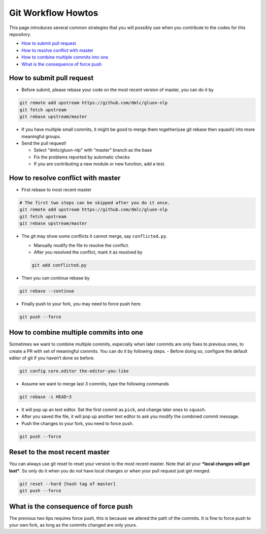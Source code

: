 Git Workflow Howtos
-------------------

This page introduces several common strategies that you will possibly use when you contribute to the codes for this repository.


-  `How to submit pull request <#how-to-submit-pull-request>`__
-  `How to resolve conflict with master <#how-to-resolve-conflict-with-master>`__
-  `How to combine multiple commits into one <#how-to-combine-multiple-commits-into-one>`__
-  `What is the consequence of force push <#what-is-the-consequence-of-force-push>`__


How to submit pull request
~~~~~~~~~~~~~~~~~~~~~~~~~~

-  Before submit, please rebase your code on the most recent version of
   master, you can do it by

.. code:: bash

    git remote add upstream https://github.com/dmlc/gluon-nlp
    git fetch upstream
    git rebase upstream/master

-  If you have multiple small commits, it might be good to merge them
   together(use git rebase then squash) into more meaningful groups.
-  Send the pull request!

   -  Select "dmlc/gluon-nlp" with "master" branch as the base
   -  Fix the problems reported by automatic checks
   -  If you are contributing a new module or new function, add a test.

How to resolve conflict with master
~~~~~~~~~~~~~~~~~~~~~~~~~~~~~~~~~~~

-  First rebase to most recent master

.. code:: bash

    # The first two steps can be skipped after you do it once.
    git remote add upstream https://github.com/dmlc/gluon-nlp
    git fetch upstream
    git rebase upstream/master

-  The git may show some conflicts it cannot merge, say
   ``conflicted.py``.

   -  Manually modify the file to resolve the conflict.
   -  After you resolved the conflict, mark it as resolved by

   .. code:: bash

       git add conflicted.py

-  Then you can continue rebase by

.. code:: bash

    git rebase --continue

-  Finally push to your fork, you may need to force push here.

.. code:: bash

    git push --force

How to combine multiple commits into one
~~~~~~~~~~~~~~~~~~~~~~~~~~~~~~~~~~~~~~~~

Sometimes we want to combine multiple commits, especially when later
commits are only fixes to previous ones, to create a PR with set of
meaningful commits. You can do it by following steps. - Before doing so,
configure the default editor of git if you haven’t done so before.

.. code:: bash

    git config core.editor the-editor-you-like

-  Assume we want to merge last 3 commits, type the following commands

.. code:: bash

    git rebase -i HEAD~3

-  It will pop up an text editor. Set the first commit as ``pick``, and
   change later ones to ``squash``.
-  After you saved the file, it will pop up another text editor to ask
   you modify the combined commit message.
-  Push the changes to your fork, you need to force push.

.. code:: bash

    git push --force

Reset to the most recent master
~~~~~~~~~~~~~~~~~~~~~~~~~~~~~~~

You can always use git reset to reset your version to the most recent
master. Note that all your ***local changes will get lost***. So only do
it when you do not have local changes or when your pull request just get
merged.

.. code:: bash

    git reset --hard [hash tag of master]
    git push --force

What is the consequence of force push
~~~~~~~~~~~~~~~~~~~~~~~~~~~~~~~~~~~~~

The previous two tips requires force push, this is because we altered
the path of the commits. It is fine to force push to your own fork, as
long as the commits changed are only yours.
